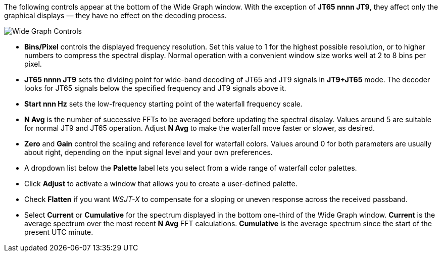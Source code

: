 // Status=review

The following controls appear at the bottom of the Wide Graph window.
With the exception of *JT65 nnnn JT9*, they affect only the graphical
displays — they have no effect on the decoding process.

image::images/wide-graph-controls.png[align="center",alt="Wide Graph Controls"]

- *Bins/Pixel* controls the displayed frequency resolution.  Set this
value to 1 for the highest possible resolution, or to higher numbers
to compress the spectral display. Normal operation with a convenient
window size works well at 2 to 8 bins per pixel.

- *JT65 nnnn JT9* sets the dividing point for wide-band decoding of
JT65 and JT9 signals in *JT9+JT65* mode.  The decoder looks for JT65
signals below the specified frequency and JT9 signals above it.

- *Start nnn Hz* sets the low-frequency starting point of the
waterfall frequency scale.

- *N Avg* is the number of successive FFTs to be averaged before
updating the spectral display.  Values around 5 are suitable for
normal JT9 and JT65 operation.  Adjust *N Avg* to make the waterfall
move faster or slower, as desired.

- *Zero* and *Gain* control the scaling and reference level for
waterfall colors.  Values around 0 for both parameters are usually
about right, depending on the input signal level and your own
preferences.

- A dropdown list below the *Palette* label lets you select from a
wide range of waterfall color palettes.  

- Click *Adjust* to activate a window that allows you to create a
user-defined palette.

- Check *Flatten* if you want _WSJT-X_ to compensate for a sloping or
uneven response across the received passband.

- Select *Current* or *Cumulative* for the spectrum displayed in the
bottom one-third of the Wide Graph window.  *Current* is the average
spectrum over the most recent *N Avg* FFT calculations.  *Cumulative*
is the average spectrum since the start of the present UTC minute.


